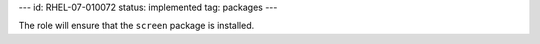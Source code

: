 ---
id: RHEL-07-010072
status: implemented
tag: packages
---

The role will ensure that the ``screen`` package is installed.
